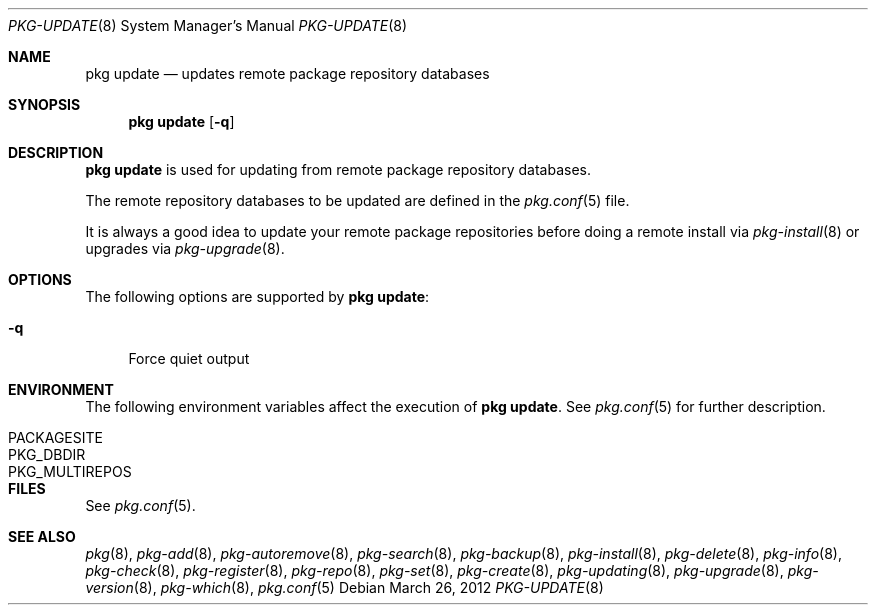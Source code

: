 .\"
.\" FreeBSD pkg - a next generation package for the installation and maintenance
.\" of non-core utilities.
.\"
.\" Redistribution and use in source and binary forms, with or without
.\" modification, are permitted provided that the following conditions
.\" are met:
.\" 1. Redistributions of source code must retain the above copyright
.\"    notice, this list of conditions and the following disclaimer.
.\" 2. Redistributions in binary form must reproduce the above copyright
.\"    notice, this list of conditions and the following disclaimer in the
.\"    documentation and/or other materials provided with the distribution.
.\"
.\"
.\"     @(#)pkg.8
.\" $FreeBSD$
.\"
.Dd March 26, 2012
.Dt PKG-UPDATE 8
.Os
.Sh NAME
.Nm "pkg update"
.Nd updates remote package repository databases
.Sh SYNOPSIS
.Nm
.Op Fl q
.Sh DESCRIPTION
.Nm
is used for updating from remote package repository databases.
.Pp
The remote repository databases to be updated are defined in the
.Xr pkg.conf 5
file.
.Pp
It is always a good idea to update your remote package
repositories before doing a remote install via
.Xr pkg-install 8
or upgrades via
.Xr pkg-upgrade 8 .
.Sh OPTIONS
The following options are supported by
.Nm :
.Bl -tag -width F1
.It Fl q
Force quiet output
.El
.Sh ENVIRONMENT
The following environment variables affect the execution of
.Nm .
See
.Xr pkg.conf 5
for further description.
.Bl -tag -width ".Ev NO_DESCRIPTIONS"
.It Ev PACKAGESITE
.It Ev PKG_DBDIR
.It Ev PKG_MULTIREPOS
.El
.Sh FILES
See
.Xr pkg.conf 5 .
.Sh SEE ALSO
.Xr pkg 8 ,
.Xr pkg-add 8 ,
.Xr pkg-autoremove 8 ,
.Xr pkg-search 8 ,
.Xr pkg-backup 8 ,
.Xr pkg-install 8 ,
.Xr pkg-delete 8 ,
.Xr pkg-info 8 ,
.Xr pkg-check 8 ,
.Xr pkg-register 8 ,
.Xr pkg-repo 8 ,
.Xr pkg-set 8 ,
.Xr pkg-create 8 ,
.Xr pkg-updating 8 ,
.Xr pkg-upgrade 8 ,
.Xr pkg-version 8 ,
.Xr pkg-which 8 ,
.Xr pkg.conf 5
